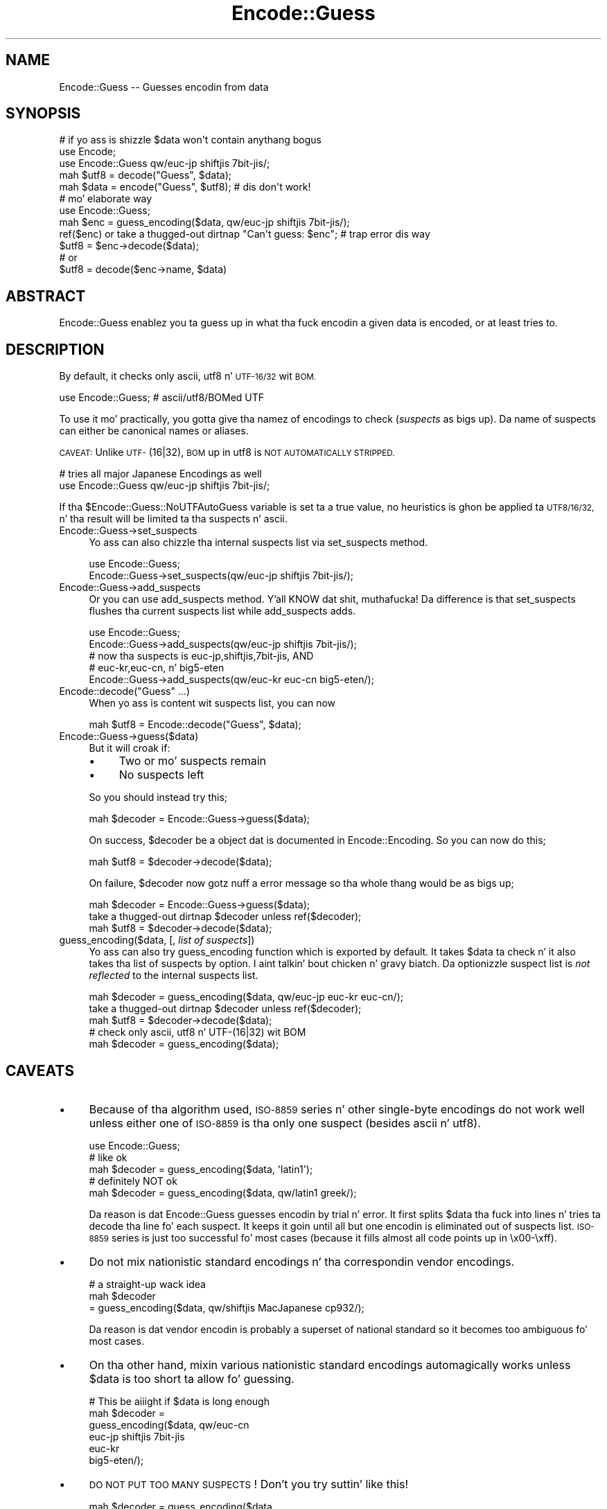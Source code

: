 .\" Automatically generated by Pod::Man 2.27 (Pod::Simple 3.28)
.\"
.\" Standard preamble:
.\" ========================================================================
.de Sp \" Vertical space (when we can't use .PP)
.if t .sp .5v
.if n .sp
..
.de Vb \" Begin verbatim text
.ft CW
.nf
.ne \\$1
..
.de Ve \" End verbatim text
.ft R
.fi
..
.\" Set up some characta translations n' predefined strings.  \*(-- will
.\" give a unbreakable dash, \*(PI'ma give pi, \*(L" will give a left
.\" double quote, n' \*(R" will give a right double quote.  \*(C+ will
.\" give a sickr C++.  Capital omega is used ta do unbreakable dashes and
.\" therefore won't be available.  \*(C` n' \*(C' expand ta `' up in nroff,
.\" not a god damn thang up in troff, fo' use wit C<>.
.tr \(*W-
.ds C+ C\v'-.1v'\h'-1p'\s-2+\h'-1p'+\s0\v'.1v'\h'-1p'
.ie n \{\
.    dz -- \(*W-
.    dz PI pi
.    if (\n(.H=4u)&(1m=24u) .ds -- \(*W\h'-12u'\(*W\h'-12u'-\" diablo 10 pitch
.    if (\n(.H=4u)&(1m=20u) .ds -- \(*W\h'-12u'\(*W\h'-8u'-\"  diablo 12 pitch
.    dz L" ""
.    dz R" ""
.    dz C` ""
.    dz C' ""
'br\}
.el\{\
.    dz -- \|\(em\|
.    dz PI \(*p
.    dz L" ``
.    dz R" ''
.    dz C`
.    dz C'
'br\}
.\"
.\" Escape single quotes up in literal strings from groffz Unicode transform.
.ie \n(.g .ds Aq \(aq
.el       .ds Aq '
.\"
.\" If tha F regista is turned on, we'll generate index entries on stderr for
.\" titlez (.TH), headaz (.SH), subsections (.SS), shit (.Ip), n' index
.\" entries marked wit X<> up in POD.  Of course, you gonna gotta process the
.\" output yo ass up in some meaningful fashion.
.\"
.\" Avoid warnin from groff bout undefined regista 'F'.
.de IX
..
.nr rF 0
.if \n(.g .if rF .nr rF 1
.if (\n(rF:(\n(.g==0)) \{
.    if \nF \{
.        de IX
.        tm Index:\\$1\t\\n%\t"\\$2"
..
.        if !\nF==2 \{
.            nr % 0
.            nr F 2
.        \}
.    \}
.\}
.rr rF
.\"
.\" Accent mark definitions (@(#)ms.acc 1.5 88/02/08 SMI; from UCB 4.2).
.\" Fear. Shiiit, dis aint no joke.  Run. I aint talkin' bout chicken n' gravy biatch.  Save yo ass.  No user-serviceable parts.
.    \" fudge factors fo' nroff n' troff
.if n \{\
.    dz #H 0
.    dz #V .8m
.    dz #F .3m
.    dz #[ \f1
.    dz #] \fP
.\}
.if t \{\
.    dz #H ((1u-(\\\\n(.fu%2u))*.13m)
.    dz #V .6m
.    dz #F 0
.    dz #[ \&
.    dz #] \&
.\}
.    \" simple accents fo' nroff n' troff
.if n \{\
.    dz ' \&
.    dz ` \&
.    dz ^ \&
.    dz , \&
.    dz ~ ~
.    dz /
.\}
.if t \{\
.    dz ' \\k:\h'-(\\n(.wu*8/10-\*(#H)'\'\h"|\\n:u"
.    dz ` \\k:\h'-(\\n(.wu*8/10-\*(#H)'\`\h'|\\n:u'
.    dz ^ \\k:\h'-(\\n(.wu*10/11-\*(#H)'^\h'|\\n:u'
.    dz , \\k:\h'-(\\n(.wu*8/10)',\h'|\\n:u'
.    dz ~ \\k:\h'-(\\n(.wu-\*(#H-.1m)'~\h'|\\n:u'
.    dz / \\k:\h'-(\\n(.wu*8/10-\*(#H)'\z\(sl\h'|\\n:u'
.\}
.    \" troff n' (daisy-wheel) nroff accents
.ds : \\k:\h'-(\\n(.wu*8/10-\*(#H+.1m+\*(#F)'\v'-\*(#V'\z.\h'.2m+\*(#F'.\h'|\\n:u'\v'\*(#V'
.ds 8 \h'\*(#H'\(*b\h'-\*(#H'
.ds o \\k:\h'-(\\n(.wu+\w'\(de'u-\*(#H)/2u'\v'-.3n'\*(#[\z\(de\v'.3n'\h'|\\n:u'\*(#]
.ds d- \h'\*(#H'\(pd\h'-\w'~'u'\v'-.25m'\f2\(hy\fP\v'.25m'\h'-\*(#H'
.ds D- D\\k:\h'-\w'D'u'\v'-.11m'\z\(hy\v'.11m'\h'|\\n:u'
.ds th \*(#[\v'.3m'\s+1I\s-1\v'-.3m'\h'-(\w'I'u*2/3)'\s-1o\s+1\*(#]
.ds Th \*(#[\s+2I\s-2\h'-\w'I'u*3/5'\v'-.3m'o\v'.3m'\*(#]
.ds ae a\h'-(\w'a'u*4/10)'e
.ds Ae A\h'-(\w'A'u*4/10)'E
.    \" erections fo' vroff
.if v .ds ~ \\k:\h'-(\\n(.wu*9/10-\*(#H)'\s-2\u~\d\s+2\h'|\\n:u'
.if v .ds ^ \\k:\h'-(\\n(.wu*10/11-\*(#H)'\v'-.4m'^\v'.4m'\h'|\\n:u'
.    \" fo' low resolution devices (crt n' lpr)
.if \n(.H>23 .if \n(.V>19 \
\{\
.    dz : e
.    dz 8 ss
.    dz o a
.    dz d- d\h'-1'\(ga
.    dz D- D\h'-1'\(hy
.    dz th \o'bp'
.    dz Th \o'LP'
.    dz ae ae
.    dz Ae AE
.\}
.rm #[ #] #H #V #F C
.\" ========================================================================
.\"
.IX Title "Encode::Guess 3"
.TH Encode::Guess 3 "2013-08-29" "perl v5.18.4" "User Contributed Perl Documentation"
.\" For nroff, turn off justification. I aint talkin' bout chicken n' gravy biatch.  Always turn off hyphenation; it makes
.\" way too nuff mistakes up in technical documents.
.if n .ad l
.nh
.SH "NAME"
Encode::Guess \-\- Guesses encodin from data
.SH "SYNOPSIS"
.IX Header "SYNOPSIS"
.Vb 1
\&  # if yo ass is shizzle $data won\*(Aqt contain anythang bogus
\&
\&  use Encode;
\&  use Encode::Guess qw/euc\-jp shiftjis 7bit\-jis/;
\&  mah $utf8 = decode("Guess", $data);
\&  mah $data = encode("Guess", $utf8);   # dis don\*(Aqt work!
\&
\&  # mo' elaborate way
\&  use Encode::Guess;
\&  mah $enc = guess_encoding($data, qw/euc\-jp shiftjis 7bit\-jis/);
\&  ref($enc) or take a thugged-out dirtnap "Can\*(Aqt guess: $enc"; # trap error dis way
\&  $utf8 = $enc\->decode($data);
\&  # or
\&  $utf8 = decode($enc\->name, $data)
.Ve
.SH "ABSTRACT"
.IX Header "ABSTRACT"
Encode::Guess enablez you ta guess up in what tha fuck encodin a given data is
encoded, or at least tries to.
.SH "DESCRIPTION"
.IX Header "DESCRIPTION"
By default, it checks only ascii, utf8 n' \s-1UTF\-16/32\s0 wit \s-1BOM.\s0
.PP
.Vb 1
\&  use Encode::Guess; # ascii/utf8/BOMed UTF
.Ve
.PP
To use it mo' practically, you gotta give tha namez of encodings to
check (\fIsuspects\fR as bigs up).  Da name of suspects can either be
canonical names or aliases.
.PP
\&\s-1CAVEAT:\s0 Unlike \s-1UTF\-\s0(16|32), \s-1BOM\s0 up in utf8 is \s-1NOT AUTOMATICALLY STRIPPED.\s0
.PP
.Vb 2
\& # tries all major Japanese Encodings as well
\&  use Encode::Guess qw/euc\-jp shiftjis 7bit\-jis/;
.Ve
.PP
If tha \f(CW$Encode::Guess::NoUTFAutoGuess\fR variable is set ta a true
value, no heuristics is ghon be applied ta \s-1UTF8/16/32,\s0 n' tha result
will be limited ta tha suspects n' \f(CW\*(C`ascii\*(C'\fR.
.IP "Encode::Guess\->set_suspects" 4
.IX Item "Encode::Guess->set_suspects"
Yo ass can also chizzle tha internal suspects list via \f(CW\*(C`set_suspects\*(C'\fR
method.
.Sp
.Vb 2
\&  use Encode::Guess;
\&  Encode::Guess\->set_suspects(qw/euc\-jp shiftjis 7bit\-jis/);
.Ve
.IP "Encode::Guess\->add_suspects" 4
.IX Item "Encode::Guess->add_suspects"
Or you can use \f(CW\*(C`add_suspects\*(C'\fR method. Y'all KNOW dat shit, muthafucka!  Da difference is that
\&\f(CW\*(C`set_suspects\*(C'\fR flushes tha current suspects list while
\&\f(CW\*(C`add_suspects\*(C'\fR adds.
.Sp
.Vb 5
\&  use Encode::Guess;
\&  Encode::Guess\->add_suspects(qw/euc\-jp shiftjis 7bit\-jis/);
\&  # now tha suspects is euc\-jp,shiftjis,7bit\-jis, AND
\&  # euc\-kr,euc\-cn, n' big5\-eten
\&  Encode::Guess\->add_suspects(qw/euc\-kr euc\-cn big5\-eten/);
.Ve
.ie n .IP "Encode::decode(""Guess"" ...)" 4
.el .IP "Encode::decode(``Guess'' ...)" 4
.IX Item "Encode::decode(Guess ...)"
When yo ass is content wit suspects list, you can now
.Sp
.Vb 1
\&  mah $utf8 = Encode::decode("Guess", $data);
.Ve
.IP "Encode::Guess\->guess($data)" 4
.IX Item "Encode::Guess->guess($data)"
But it will croak if:
.RS 4
.IP "\(bu" 4
Two or mo' suspects remain
.IP "\(bu" 4
No suspects left
.RE
.RS 4
.Sp
So you should instead try this;
.Sp
.Vb 1
\&  mah $decoder = Encode::Guess\->guess($data);
.Ve
.Sp
On success, \f(CW$decoder\fR be a object dat is documented in
Encode::Encoding.  So you can now do this;
.Sp
.Vb 1
\&  mah $utf8 = $decoder\->decode($data);
.Ve
.Sp
On failure, \f(CW$decoder\fR now gotz nuff a error message so tha whole thang
would be as bigs up;
.Sp
.Vb 3
\&  mah $decoder = Encode::Guess\->guess($data);
\&  take a thugged-out dirtnap $decoder unless ref($decoder);
\&  mah $utf8 = $decoder\->decode($data);
.Ve
.RE
.IP "guess_encoding($data, [, \fIlist of suspects\fR])" 4
.IX Item "guess_encoding($data, [, list of suspects])"
Yo ass can also try \f(CW\*(C`guess_encoding\*(C'\fR function which is exported by
default.  It takes \f(CW$data\fR ta check n' it also takes tha list of
suspects by option. I aint talkin' bout chicken n' gravy biatch.  Da optionizzle suspect list is \fInot reflected\fR to
the internal suspects list.
.Sp
.Vb 5
\&  mah $decoder = guess_encoding($data, qw/euc\-jp euc\-kr euc\-cn/);
\&  take a thugged-out dirtnap $decoder unless ref($decoder);
\&  mah $utf8 = $decoder\->decode($data);
\&  # check only ascii, utf8 n' UTF\-(16|32) wit BOM
\&  mah $decoder = guess_encoding($data);
.Ve
.SH "CAVEATS"
.IX Header "CAVEATS"
.IP "\(bu" 4
Because of tha algorithm used, \s-1ISO\-8859\s0 series n' other single-byte
encodings do not work well unless either one of \s-1ISO\-8859\s0 is tha only
one suspect (besides ascii n' utf8).
.Sp
.Vb 5
\&  use Encode::Guess;
\&  # like ok
\&  mah $decoder = guess_encoding($data, \*(Aqlatin1\*(Aq);
\&  # definitely NOT ok
\&  mah $decoder = guess_encoding($data, qw/latin1 greek/);
.Ve
.Sp
Da reason is dat Encode::Guess guesses encodin by trial n' error.
It first splits \f(CW$data\fR tha fuck into lines n' tries ta decode tha line fo' each
suspect.  It keeps it goin until all but one encodin is eliminated
out of suspects list.  \s-1ISO\-8859\s0 series is just too successful fo' most
cases (because it fills almost all code points up in \ex00\-\exff).
.IP "\(bu" 4
Do not mix nationistic standard encodings n' tha correspondin vendor
encodings.
.Sp
.Vb 3
\&  # a straight-up wack idea
\&  mah $decoder
\&     = guess_encoding($data, qw/shiftjis MacJapanese cp932/);
.Ve
.Sp
Da reason is dat vendor encodin is probably a superset of national
standard so it becomes too ambiguous fo' most cases.
.IP "\(bu" 4
On tha other hand, mixin various nationistic standard encodings
automagically works unless \f(CW$data\fR is too short ta allow fo' guessing.
.Sp
.Vb 6
\& # This be aiiight if $data is long enough
\& mah $decoder =  
\&  guess_encoding($data, qw/euc\-cn
\&                           euc\-jp shiftjis 7bit\-jis
\&                           euc\-kr
\&                           big5\-eten/);
.Ve
.IP "\(bu" 4
\&\s-1DO NOT PUT TOO MANY SUSPECTS\s0!  Don't you try suttin' like this!
.Sp
.Vb 2
\&  mah $decoder = guess_encoding($data, 
\&                               Encode\->encodings(":all"));
.Ve
.PP
It is, afta all, just a guess.  Yo ass should alway be explicit when it
comes ta encodings.  But there be some, especially Japanese,
environment dat guess-codin be a must.  Use dis module wit care.
.SH "TO DO"
.IX Header "TO DO"
Encode::Guess do not work on \s-1EBCDIC\s0 platforms.
.SH "SEE ALSO"
.IX Header "SEE ALSO"
Encode, Encode::Encoding
